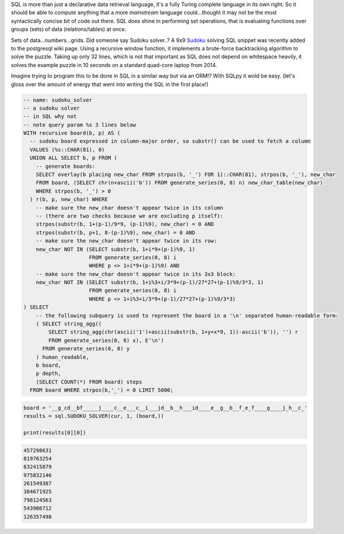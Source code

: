 SQL is more than just a declarative data retrieval language, it's a fully Turing complete language in its own right. So it should be able to compute anything that a more *mainstream* language could...thought it may not be the most syntactically concise bit of code out there. SQL does shine in performing set operations, that is evaluating functions over groups (sets) of data (relations/tables) at once.

Sets of data...numbers...grids. Did someone say Sudoku solver..? A 9x9 `Sudoku`_ solving SQL snippet was recently added to the postgresql wiki page. Using a recursive window function, it implements a brute-force backtracking algorithm to solve the puzzle. Taking up only 32 lines, which is not that important as SQL does not depend on whitespace heavily, it solves the example puzzle in 10 seconds on a standard quad-core laptop from 2014.

.. _Sudoku: https://wiki.postgresql.org/wiki/Sudoku_solver

Imagine trying to program this to be done in SQL in a similar way but via an ORM!? With SQLpy it wold be easy. (let's gloss over the amount of energy that went into writing the SQL in the first place!)

.. code-block:: sql

    -- name: sudoku_solver
    -- a sudoku solver
    -- in SQL why not
    -- note query param %s 3 lines below
    WITH recursive board(b, p) AS (
      -- sudoku board expressed in column-major order, so substr() can be used to fetch a column
      VALUES (%s::CHAR(81), 0)
      UNION ALL SELECT b, p FROM (
        -- generate boards:
        SELECT overlay(b placing new_char FROM strpos(b, '_') FOR 1)::CHAR(81), strpos(b, '_'), new_char
        FROM board, (SELECT chr(n+ascii('b')) FROM generate_series(0, 8) n) new_char_table(new_char)
        WHERE strpos(b, '_') > 0
      ) r(b, p, new_char) WHERE
        -- make sure the new_char doesn't appear twice in its column
        -- (there are two checks because we are excluding p itself):
        strpos(substr(b, 1+(p-1)/9*9, (p-1)%9), new_char) = 0 AND
        strpos(substr(b, p+1, 8-(p-1)%9), new_char) = 0 AND
        -- make sure the new_char doesn't appear twice in its row:
        new_char NOT IN (SELECT substr(b, 1+i*9+(p-1)%9, 1)
                         FROM generate_series(0, 8) i
                         WHERE p <> 1+i*9+(p-1)%9) AND
        -- make sure the new_char doesn't appear twice in its 3x3 block:
        new_char NOT IN (SELECT substr(b, 1+i%3+i/3*9+(p-1)/27*27+(p-1)%9/3*3, 1)
                         FROM generate_series(0, 8) i
                         WHERE p <> 1+i%3+i/3*9+(p-1)/27*27+(p-1)%9/3*3)
    ) SELECT
        -- the following subquery is used to represent the board in a '\n' separated human-readable form:
        ( SELECT string_agg((
            SELECT string_agg(chr(ascii('1')+ascii(substr(b, 1+y+x*9, 1))-ascii('b')), '') r
            FROM generate_series(0, 8) x), E'\n')
          FROM generate_series(0, 8) y
        ) human_readable,
        b board,
        p depth,
        (SELECT COUNT(*) FROM board) steps
      FROM board WHERE strpos(b,'_') = 0 LIMIT 5000;

.. code-block:: python
    
    board = '__g_cd__bf_____j____c__e___c__i___jd__b__h___id____e__g__b__f_e_f____g____j_h__c_'
    results = sql.SUDOKU_SOLVER(cur, 1, (board,))

    print(results[0][0])

.. code-block:: none
    
    457298631
    819763254
    632415879
    975832146
    261549387
    384671925
    798124563
    543986712
    126357498
